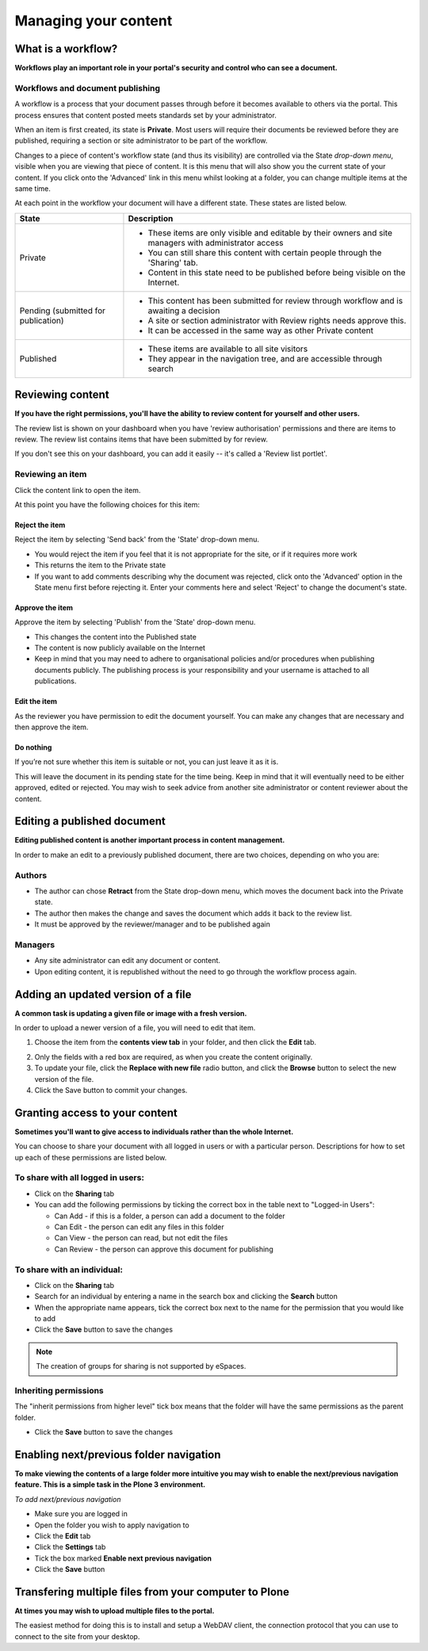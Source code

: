 Managing your content
*********************

What is a workflow?
===================
**Workflows play an important role in your portal's security and control who can see a document.**

Workflows and document publishing
---------------------------------

A workflow is a process that your document passes through before it becomes 
available to others via the portal. This process ensures that content posted
meets standards set by your administrator.

When an item is first created, its state is **Private**. Most users will
require their documents be reviewed before they are published, requiring a 
section or site administrator to be part of the workflow.

.. image:: images/statedropdown.png
   :alt: State Drop Down Menu
   :align: right
   
Changes to a piece of content's workflow state (and thus its visibility) are 
controlled via the State *drop-down menu*, visible when you are viewing that 
piece of content. It is this menu that will also show you the current state 
of your content. If you click onto the 'Advanced' link in this menu whilst 
looking at a folder, you can change multiple items at the same time. 

At each point in the workflow your document will have a different state. 
These states are listed below.

+--------------------+---------------------------------------------------------------------------------------------------------+
| State              | Description                                                                                             |
+====================+=========================================================================================================+
| Private            | * These items are only visible and editable by their owners and site managers with administrator access |
|                    | * You can still share this content with certain people through the 'Sharing' tab.                       |
|                    | * Content in this state need to be published before being visible on the Internet.                      |
+--------------------+---------------------------------------------------------------------------------------------------------+
| Pending (submitted | * This content has been submitted for review through workflow and is awaiting a decision                |
| for publication)   | * A site or section administrator with Review rights needs approve this.                                |
|                    | * It can be accessed in the same way as other Private content                                           |
+--------------------+---------------------------------------------------------------------------------------------------------+
| Published          | * These items are available to all site visitors                                                        |
|                    | * They appear in the navigation tree, and are accessible through search                                 |
+--------------------+---------------------------------------------------------------------------------------------------------+

Reviewing content
=================
**If you have the right permissions, you'll have the ability to review content for yourself and other users.**

The review list is shown on your dashboard when you have 'review authorisation' permissions 
and there are items to review. The review list contains items that have been submitted by for review.

.. image:: images/review_list.png
   :alt: Review list
   :align: center

If you don't see this on your dashboard, you can add it easily -- it's called 
a 'Review list portlet'.

Reviewing an item
-----------------

Click the content link to open the item.

At this point you have the following choices for this item:

Reject the item
^^^^^^^^^^^^^^^

Reject the item by selecting 'Send back' from the 'State' drop-down menu.

* You would reject the item if you feel that it is not appropriate for the 
  site, or if it requires more work
* This returns the item to the Private state
* If you want to add comments describing why the document was rejected, 
  click onto the 'Advanced' option in the State menu first before rejecting 
  it. Enter your comments here and select 'Reject' to change the document's 
  state.

Approve the item
^^^^^^^^^^^^^^^^

Approve the item by selecting 'Publish' from the 'State' drop-down menu.

* This changes the content into the Published state
* The content is now publicly available on the Internet
* Keep in mind that you may need to adhere to organisational policies and/or 
  procedures when publishing documents publicly. The publishing process is 
  your responsibility and your username is attached to all publications.

Edit the item
^^^^^^^^^^^^^

As the reviewer you have permission to edit the document yourself. You can make any changes that are
necessary and then approve the item.

Do nothing
^^^^^^^^^^

If you’re not sure whether this item is suitable or not, you can just leave it as it is.

This will leave the document in its pending state for the time being. Keep in mind that 
it will eventually need to be either approved, edited or rejected. You may wish to seek 
advice from another site administrator or content reviewer about the content.

Editing a published document
============================

**Editing published content is another important process in content management.**

In order to make an edit to a previously published document, there are two 
choices, depending on who you are:

Authors
-------

* The author can chose **Retract** from the State drop-down menu, which moves 
  the document back into the Private state.
* The author then makes the change and saves the document which adds it back 
  to the review list.
* It must be approved by the reviewer/manager and to be published again

Managers
--------

* Any site administrator can edit any document or content.
* Upon editing content, it is republished without the need to go through the 
  workflow process again.


Adding an updated version of a file
===================================

**A common task is updating a given file or image with a fresh version.**

In order to upload a newer version of a file, you will need to edit that item.

1. Choose the item from the **contents view tab** in your folder, and then 
   click the **Edit** tab.

.. image:: images/edit_image.png
   :alt: Editing an image
   :align: center

2. Only the fields with a red box are required, as when you create the content
   originally.
3. To update your file, click the **Replace with new file** radio button, and
   click the **Browse** button to select the new version of the file.
4. Click the Save button to commit your changes. 

.. _sharing-your-content:

Granting access to your content
===============================

**Sometimes you'll want to give access to individuals rather than the whole Internet.**

You can choose to share your document with all logged in users or with a 
particular person. Descriptions for how to set up each of these permissions 
are listed below.

To share with all logged in users:
----------------------------------

* Click on the **Sharing** tab
* You can add the following permissions by ticking the correct box in the table next to "Logged-in Users":

  * Can Add - if this is a folder, a person can add a document to the folder
  * Can Edit - the person can edit any files in this folder
  * Can View - the person can read, but not edit the files
  * Can Review - the person can approve this document for publishing

To share with an individual:
----------------------------

* Click on the **Sharing** tab 
* Search for an individual by entering a name in the search box and clicking the **Search** button
* When the appropriate name appears, tick the correct box next to the name for the permission that you would like to add
* Click the **Save** button to save the changes

.. note::

   The creation of groups for sharing is not supported by eSpaces.


Inheriting permissions
----------------------

The "inherit permissions from higher level" tick box means that the folder will have the same permissions as the parent folder.

* Click the **Save** button to save the changes


Enabling next/previous folder navigation
========================================

**To make viewing the contents of a large folder more intuitive you may wish to enable the next/previous navigation feature. This is a simple task in 
the Plone 3 environment.**

*To add next/previous navigation*

* Make sure you are logged in
* Open the folder you wish to apply navigation to
* Click the **Edit** tab
* Click the **Settings** tab
* Tick the box marked **Enable next previous navigation** 
* Click the **Save** button

Transfering multiple files from your computer to Plone
======================================================
**At times you may wish to upload multiple files to the portal.**

The easiest method for doing this is to install and setup a WebDAV client, the 
connection protocol that you can use to connect to the site from your desktop.

.. See one of the relevant tutorials for your operating system in `Usage Tutorials <http://eresearch.jcu.edu.au/support/plone/usage-tutorials>`_
